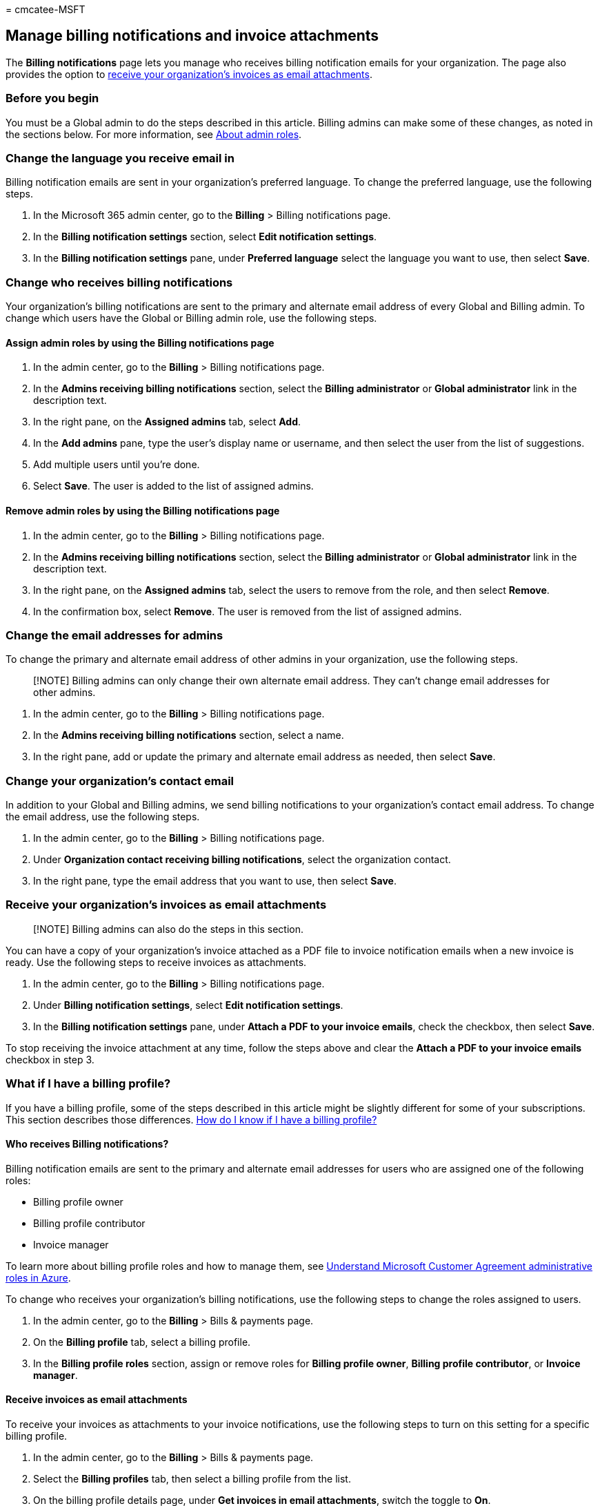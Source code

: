 = 
cmcatee-MSFT

== Manage billing notifications and invoice attachments

The *Billing notifications* page lets you manage who receives billing
notification emails for your organization. The page also provides the
option to
link:#receive-your-organizations-invoices-as-email-attachments[receive
your organization’s invoices as email attachments].

=== Before you begin

You must be a Global admin to do the steps described in this article.
Billing admins can make some of these changes, as noted in the sections
below. For more information, see
link:../../admin/add-users/about-admin-roles.md[About admin roles].

=== Change the language you receive email in

Billing notification emails are sent in your organization’s preferred
language. To change the preferred language, use the following steps.

[arabic]
. In the Microsoft 365 admin center, go to the *Billing* > Billing
notifications page.
. In the *Billing notification settings* section, select *Edit
notification settings*.
. In the *Billing notification settings* pane, under *Preferred
language* select the language you want to use, then select *Save*.

=== Change who receives billing notifications

Your organization’s billing notifications are sent to the primary and
alternate email address of every Global and Billing admin. To change
which users have the Global or Billing admin role, use the following
steps.

==== Assign admin roles by using the Billing notifications page

[arabic]
. In the admin center, go to the *Billing* > Billing notifications page.
. In the *Admins receiving billing notifications* section, select the
*Billing administrator* or *Global administrator* link in the
description text.
. In the right pane, on the *Assigned admins* tab, select *Add*.
. In the *Add admins* pane, type the user’s display name or username,
and then select the user from the list of suggestions.
. Add multiple users until you’re done.
. Select *Save*. The user is added to the list of assigned admins.

==== Remove admin roles by using the Billing notifications page

[arabic]
. In the admin center, go to the *Billing* > Billing notifications page.
. In the *Admins receiving billing notifications* section, select the
*Billing administrator* or *Global administrator* link in the
description text.
. In the right pane, on the *Assigned admins* tab, select the users to
remove from the role, and then select *Remove*.
. In the confirmation box, select *Remove*. The user is removed from the
list of assigned admins.

=== Change the email addresses for admins

To change the primary and alternate email address of other admins in
your organization, use the following steps.

____
[!NOTE] Billing admins can only change their own alternate email
address. They can’t change email addresses for other admins.
____

[arabic]
. In the admin center, go to the *Billing* > Billing notifications page.
. In the *Admins receiving billing notifications* section, select a
name.
. In the right pane, add or update the primary and alternate email
address as needed, then select *Save*.

=== Change your organization’s contact email

In addition to your Global and Billing admins, we send billing
notifications to your organization’s contact email address. To change
the email address, use the following steps.

[arabic]
. In the admin center, go to the *Billing* > Billing notifications page.
. Under *Organization contact receiving billing notifications*, select
the organization contact.
. In the right pane, type the email address that you want to use, then
select *Save*.

=== Receive your organization’s invoices as email attachments

____
[!NOTE] Billing admins can also do the steps in this section.
____

You can have a copy of your organization’s invoice attached as a PDF
file to invoice notification emails when a new invoice is ready. Use the
following steps to receive invoices as attachments.

[arabic]
. In the admin center, go to the *Billing* > Billing notifications page.
. Under *Billing notification settings*, select *Edit notification
settings*.
. In the *Billing notification settings* pane, under *Attach a PDF to
your invoice emails*, check the checkbox, then select *Save*.

To stop receiving the invoice attachment at any time, follow the steps
above and clear the *Attach a PDF to your invoice emails* checkbox in
step 3.

=== What if I have a billing profile?

If you have a billing profile, some of the steps described in this
article might be slightly different for some of your subscriptions. This
section describes those differences. link:manage-billing-profiles.md[How
do I know if I have a billing profile?]

==== Who receives Billing notifications?

Billing notification emails are sent to the primary and alternate email
addresses for users who are assigned one of the following roles:

* Billing profile owner
* Billing profile contributor
* Invoice manager

To learn more about billing profile roles and how to manage them, see
link:/azure/cost-management-billing/manage/understand-mca-roles[Understand
Microsoft Customer Agreement administrative roles in Azure].

To change who receives your organization’s billing notifications, use
the following steps to change the roles assigned to users.

[arabic]
. In the admin center, go to the *Billing* > Bills & payments page.
. On the *Billing profile* tab, select a billing profile.
. In the *Billing profile roles* section, assign or remove roles for
*Billing profile owner*, *Billing profile contributor*, or *Invoice
manager*.

==== Receive invoices as email attachments

To receive your invoices as attachments to your invoice notifications,
use the following steps to turn on this setting for a specific billing
profile.

[arabic]
. In the admin center, go to the *Billing* > Bills & payments page.
. Select the *Billing profiles* tab, then select a billing profile from
the list.
. On the billing profile details page, under *Get invoices in email
attachments*, switch the toggle to *On*.

=== Related content

link:view-your-bill-or-invoice.md[View your bill or invoice] (article) +
link:mexico-billing-info.md[Billing information for Microsoft 365 for
business in Mexico] (article) +
link:understand-your-invoice2.md[Understand your bill or invoice for
Microsoft 365 for business] (article) +
link:../../admin/add-users/add-users.md[Add users and assign licenses at
the same time] (article)
